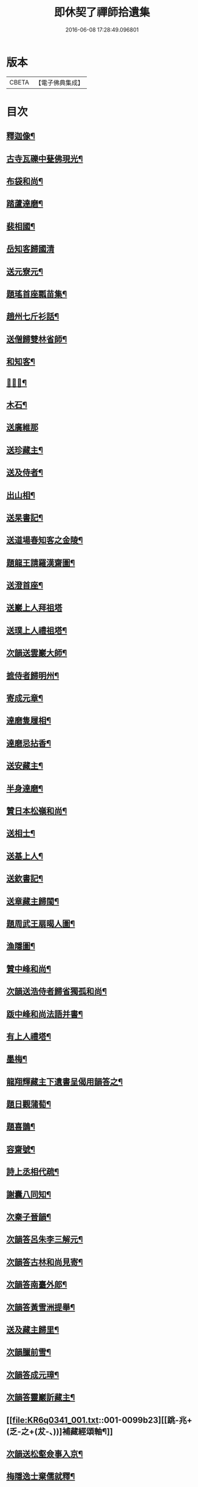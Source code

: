 #+TITLE: 即休契了禪師拾遺集 
#+DATE: 2016-06-08 17:28:49.096801

* 版本
 |     CBETA|【電子佛典集成】|

* 目次
** [[file:KR6q0341_001.txt::001-0096c4][釋迦像¶]]
** [[file:KR6q0341_001.txt::001-0096c7][古寺瓦礫中甆佛現光¶]]
** [[file:KR6q0341_001.txt::001-0096c10][布袋和尚¶]]
** [[file:KR6q0341_001.txt::001-0096c13][踏蘆達磨¶]]
** [[file:KR6q0341_001.txt::001-0096c16][裴相國¶]]
** [[file:KR6q0341_001.txt::001-0096c18][岳知客歸國清]]
** [[file:KR6q0341_001.txt::001-0097a4][送元寮元¶]]
** [[file:KR6q0341_001.txt::001-0097a7][題瑤首座瓢苗集¶]]
** [[file:KR6q0341_001.txt::001-0097a10][趙州七斤衫話¶]]
** [[file:KR6q0341_001.txt::001-0097a13][送僧歸雙林省師¶]]
** [[file:KR6q0341_001.txt::001-0097a16][和知客¶]]
** [[file:KR6q0341_001.txt::001-0097a19][𦘕鷄冠¶]]
** [[file:KR6q0341_001.txt::001-0097a22][木石¶]]
** [[file:KR6q0341_001.txt::001-0097a24][送廣維那]]
** [[file:KR6q0341_001.txt::001-0097b4][送珍藏主¶]]
** [[file:KR6q0341_001.txt::001-0097b7][送及侍者¶]]
** [[file:KR6q0341_001.txt::001-0097b10][出山相¶]]
** [[file:KR6q0341_001.txt::001-0097b13][送杲書記¶]]
** [[file:KR6q0341_001.txt::001-0097b16][送道場春知客之金陵¶]]
** [[file:KR6q0341_001.txt::001-0097b19][題龍王請羅漢齋圖¶]]
** [[file:KR6q0341_001.txt::001-0097b22][送澄首座¶]]
** [[file:KR6q0341_001.txt::001-0097b24][送巖上人拜祖塔]]
** [[file:KR6q0341_001.txt::001-0097c4][送璞上人禮祖塔¶]]
** [[file:KR6q0341_001.txt::001-0097c7][次韻送雲巖大師¶]]
** [[file:KR6q0341_001.txt::001-0097c10][摭侍者歸明州¶]]
** [[file:KR6q0341_001.txt::001-0097c13][寄成元章¶]]
** [[file:KR6q0341_001.txt::001-0097c16][達磨隻履相¶]]
** [[file:KR6q0341_001.txt::001-0097c21][達磨忌拈香¶]]
** [[file:KR6q0341_001.txt::001-0097c24][送安藏主¶]]
** [[file:KR6q0341_001.txt::001-0098a3][半身達磨¶]]
** [[file:KR6q0341_001.txt::001-0098a6][贊日本松嶺和尚¶]]
** [[file:KR6q0341_001.txt::001-0098a9][送相士¶]]
** [[file:KR6q0341_001.txt::001-0098a12][送基上人¶]]
** [[file:KR6q0341_001.txt::001-0098a15][送欽書記¶]]
** [[file:KR6q0341_001.txt::001-0098a18][送章藏主歸閩¶]]
** [[file:KR6q0341_001.txt::001-0098a21][題周武王扇暍人圖¶]]
** [[file:KR6q0341_001.txt::001-0098a24][漁隱圖¶]]
** [[file:KR6q0341_001.txt::001-0098b3][贊中峰和尚¶]]
** [[file:KR6q0341_001.txt::001-0098b6][次韻送浩侍者歸省獨孤和尚¶]]
** [[file:KR6q0341_001.txt::001-0098b9][䟦中峰和尚法語并書¶]]
** [[file:KR6q0341_001.txt::001-0098b14][有上人禮塔¶]]
** [[file:KR6q0341_001.txt::001-0098b17][墨梅¶]]
** [[file:KR6q0341_001.txt::001-0098b20][龍翔輝藏主下遺書呈偈用韻答之¶]]
** [[file:KR6q0341_001.txt::001-0098c3][題日觀蒲萄¶]]
** [[file:KR6q0341_001.txt::001-0098c6][題喜鵲¶]]
** [[file:KR6q0341_001.txt::001-0098c9][容齋號¶]]
** [[file:KR6q0341_001.txt::001-0099a3][詩上丞相代疏¶]]
** [[file:KR6q0341_001.txt::001-0099a7][謝囊八同知¶]]
** [[file:KR6q0341_001.txt::001-0099a11][次秦子晉韻¶]]
** [[file:KR6q0341_001.txt::001-0099a15][次韻答呂朱李三解元¶]]
** [[file:KR6q0341_001.txt::001-0099a19][次韻答古林和尚見寄¶]]
** [[file:KR6q0341_001.txt::001-0099a23][次韻答南臺外郎¶]]
** [[file:KR6q0341_001.txt::001-0099b3][次韻答黃雪洲提舉¶]]
** [[file:KR6q0341_001.txt::001-0099b7][送及藏主歸里¶]]
** [[file:KR6q0341_001.txt::001-0099b11][次韻臘前雪¶]]
** [[file:KR6q0341_001.txt::001-0099b15][次韻答成元璋¶]]
** [[file:KR6q0341_001.txt::001-0099b19][次韻答靈巖訢藏主¶]]
** [[file:KR6q0341_001.txt::001-0099b23][[跳-兆+(乏-之+(犮-、))]補藏經頌軸¶]]
** [[file:KR6q0341_001.txt::001-0099c3][次韻送松壑僉事入京¶]]
** [[file:KR6q0341_001.txt::001-0099c7][梅隱逸士棄儒就釋¶]]
** [[file:KR6q0341_001.txt::001-0099c11][次韻答南臺郎中¶]]
** [[file:KR6q0341_001.txt::001-0099c15][桃源憶故人題淵明圖¶]]
** [[file:KR6q0341_001.txt::001-0099c19][少年遊次韻送薩經歷¶]]
** [[file:KR6q0341_001.txt::001-0099c23][贈陳漢翁方士¶]]
** [[file:KR6q0341_001.txt::001-0100a9][造寺化疏¶]]
** [[file:KR6q0341_001.txt::001-0100a18][常州華藏寺大后壽星殿及經閣鐘樓化疏¶]]
** [[file:KR6q0341_001.txt::001-0100a23][帝師堂下五州寺起造疏¶]]
** [[file:KR6q0341_001.txt::001-0100b4][顒長老住[鴳-女+隹]林諸山疏¶]]
** [[file:KR6q0341_001.txt::001-0100b12][沙彌十一歲化庵疏¶]]
** [[file:KR6q0341_001.txt::001-0100b17][孝感請正長老諸山疏¶]]
** [[file:KR6q0341_001.txt::001-0100b23][夾崗接待化疏¶]]
** [[file:KR6q0341_001.txt::001-0100c4][三山龍王堂化疏¶]]
** [[file:KR6q0341_001.txt::001-0100c9][南報恩化四大部經疏¶]]
** [[file:KR6q0341_001.txt::001-0100c14][禪慧玉長老住天竺乃其師開山鎮江諸山疏¶]]
** [[file:KR6q0341_001.txt::001-0100c20][李商主水陸寄庫右語¶]]
** [[file:KR6q0341_001.txt::001-0101a7][祭元叟和尚文¶]]
** [[file:KR6q0341_001.txt::001-0101a18][祭李檀越文¶]]
** [[file:KR6q0341_001.txt::001-0101b4][祭靖明仁善處士¶]]
** [[file:KR6q0341_001.txt::001-0101b10][祭龍翔笑隱和尚文¶]]
** [[file:KR6q0341_001.txt::001-0101b20][祭甘露無傳和尚文¶]]
** [[file:KR6q0341_001.txt::001-0101c5][祭獨孤和尚¶]]
** [[file:KR6q0341_001.txt::001-0101c15][祭別岸和尚文¶]]
** [[file:KR6q0341_001.txt::001-0102a4][祭焦山桂提點文¶]]
** [[file:KR6q0341_001.txt::001-0102a19][祭曇芳和尚¶]]
** [[file:KR6q0341_001.txt::001-0102b9][靜上人之京師序¶]]
** [[file:KR6q0341_001.txt::001-0102c5][題五尊宿書卷¶]]
** [[file:KR6q0341_001.txt::001-0102c13][䟦密庵和尚嗣法書¶]]
** [[file:KR6q0341_001.txt::001-0102c19][䟦獨孤為華藏別岸和尚上堂¶]]
** [[file:KR6q0341_001.txt::001-0102c23][南雄魏處士集金剛經眾解䟦¶]]
** [[file:KR6q0341_001.txt::001-0103a10][大金東庵真濟二老手帖䟦¶]]
** [[file:KR6q0341_001.txt::001-0103a16][題東山長老法雲送行卷後¶]]
** [[file:KR6q0341_001.txt::001-0103a22][圓伊庵記¶]]
** [[file:KR6q0341_001.txt::001-0103b8][靖明居士捨鈔盖殿薦二親記¶]]
** [[file:KR6q0341_001.txt::001-0103b20][西資海印禪寺記¶]]
** [[file:KR6q0341_001.txt::001-0103c24][大鑑禪師舍利塔銘]]
** [[file:KR6q0341_001.txt::001-0104c5][古山歌¶]]
** [[file:KR6q0341_001.txt::001-0104c17][獨山說¶]]
** [[file:KR6q0341_001.txt::001-0105a5][龍華悟宗主血書華嚴經¶]]
** [[file:KR6q0341_001.txt::001-0105a12][化金塑飾佛像¶]]
** [[file:KR6q0341_001.txt::001-0105b2][滄海長溪二和尚同幀¶]]
** [[file:KR6q0341_001.txt::001-0105b13][龍華悟宗主空巖師壽容贊¶]]
** [[file:KR6q0341_001.txt::001-0105b18][郭竺隱居士道容¶]]
** [[file:KR6q0341_001.txt::001-0105b23][代䟽呈白塔檀主¶]]
** [[file:KR6q0341_001.txt::001-0105c7][代䟽呈宣政院三旦八院使¶]]
** [[file:KR6q0341_001.txt::001-0105c14][醴陵行答可齊處士¶]]
** [[file:KR6q0341_001.txt::001-0105c20][李知州郭教授石縣尹作畫作字于庫院索題¶]]
** [[file:KR6q0341_001.txt::001-0106a5][送隆上人歸閩¶]]
** [[file:KR6q0341_001.txt::001-0106a11][陳逸士臨清軒¶]]
** [[file:KR6q0341_001.txt::001-0106a19][擬古送陳茂才歸松州¶]]
** [[file:KR6q0341_001.txt::001-0106a24][蒼山一首贈雲菩薩]]
** [[file:KR6q0341_001.txt::001-0106b9][和月江和尚送哲上人拜祖韻¶]]
** [[file:KR6q0341_001.txt::001-0106b16][次韻答何山月江和尚¶]]
** [[file:KR6q0341_001.txt::001-0106b23][育上人歸雪峰¶]]
** [[file:KR6q0341_001.txt::001-0106c7][蕭世德彫鏤眾象擬古一首¶]]
** [[file:KR6q0341_001.txt::001-0106c13][擬古一首題貞節巷¶]]
** [[file:KR6q0341_001.txt::001-0106c19][擬昌黎體古風一首代䟽上　帝師堂下兼呈丞相閣下乞照梁大寶末唐會昌及故宋建炎初例聞奏頒降恩塑佛盖殿造塔¶]]
** [[file:KR6q0341_001.txt::001-0107a6][祈病安施財塑佛及祖師諸天¶]]
** [[file:KR6q0341_001.txt::001-0107a11][土地開光明¶]]
** [[file:KR6q0341_001.txt::001-0107a15][觀音菩薩開光明¶]]
** [[file:KR6q0341_001.txt::001-0107a21][涅槃堂西方三聖開光明¶]]
** [[file:KR6q0341_001.txt::001-0107b2][觀音贊¶]]
** [[file:KR6q0341_001.txt::001-0107b8][草衣文殊贊¶]]
** [[file:KR6q0341_001.txt::001-0107b12][水陸滿散拈香¶]]
** [[file:KR6q0341_001.txt::001-0107c11][挂新鐘¶]]
** [[file:KR6q0341_001.txt::001-0107c16][山僧四舍人起靈¶]]
** [[file:KR6q0341_001.txt::001-0107c22][冷公提舉掩土¶]]
** [[file:KR6q0341_001.txt::001-0108a8][范氏孺人掩土¶]]
** [[file:KR6q0341_001.txt::001-0108a17][祝氏孺人掩土¶]]
** [[file:KR6q0341_001.txt::001-0108a23][潤都寺入塔¶]]
** [[file:KR6q0341_001.txt::001-0108b6][圓副寺撒骨¶]]
** [[file:KR6q0341_001.txt::001-0108b9][顏居士掩土¶]]
** [[file:KR6q0341_001.txt::001-0108b16][龍華會月江庵主掩土¶]]
** [[file:KR6q0341_001.txt::001-0108c2][冷公提舉掩土¶]]
** [[file:KR6q0341_001.txt::001-0108c12][范氏孺人掩土¶]]
** [[file:KR6q0341_001.txt::001-0108c21][祝氏孺人掩土¶]]
** [[file:KR6q0341_001.txt::001-0109a13][佛殿上梁文¶]]
** [[file:KR6q0341_001.txt::001-0109b13][自跋]]

* 卷
[[file:KR6q0341_001.txt][即休契了禪師拾遺集 1]]


